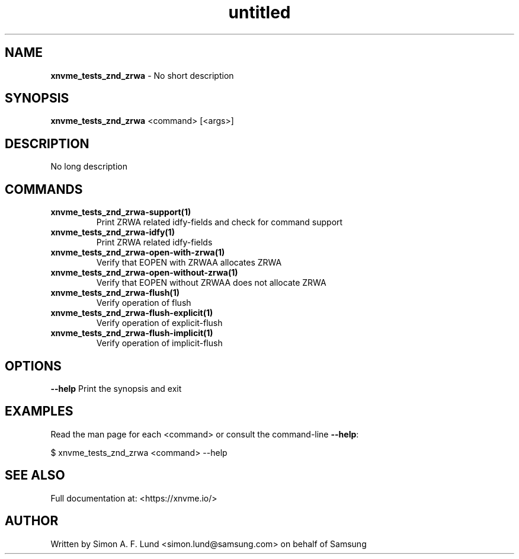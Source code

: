 .\" Text automatically generated by txt2man
.TH untitled  "31 March 2022" "" ""
.SH NAME
\fBxnvme_tests_znd_zrwa \fP- No short description
.SH SYNOPSIS
.nf
.fam C
\fBxnvme_tests_znd_zrwa\fP <command> [<args>]
.fam T
.fi
.fam T
.fi
.SH DESCRIPTION
No long description
.SH COMMANDS
.TP
.B
\fBxnvme_tests_znd_zrwa-support\fP(1)
Print ZRWA related idfy-fields and check for command support
.TP
.B
\fBxnvme_tests_znd_zrwa-idfy\fP(1)
Print ZRWA related idfy-fields
.TP
.B
\fBxnvme_tests_znd_zrwa-open-with-zrwa\fP(1)
Verify that EOPEN with ZRWAA allocates ZRWA
.TP
.B
\fBxnvme_tests_znd_zrwa-open-without-zrwa\fP(1)
Verify that EOPEN without ZRWAA does not allocate ZRWA
.TP
.B
\fBxnvme_tests_znd_zrwa-flush\fP(1)
Verify operation of flush
.TP
.B
\fBxnvme_tests_znd_zrwa-flush-explicit\fP(1)
Verify operation of explicit-flush
.TP
.B
\fBxnvme_tests_znd_zrwa-flush-implicit\fP(1)
Verify operation of implicit-flush
.RE
.PP

.SH OPTIONS
\fB--help\fP
Print the synopsis and exit
.SH EXAMPLES
Read the man page for each <command> or consult the command-line \fB--help\fP:
.PP
.nf
.fam C
    $ xnvme_tests_znd_zrwa <command> --help

.fam T
.fi
.SH SEE ALSO
Full documentation at: <https://xnvme.io/>
.SH AUTHOR
Written by Simon A. F. Lund <simon.lund@samsung.com> on behalf of Samsung
